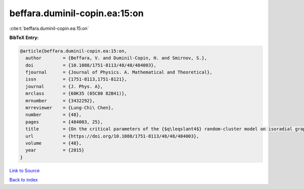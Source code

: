 beffara.duminil-copin.ea:15:on
==============================

:cite:t:`beffara.duminil-copin.ea:15:on`

**BibTeX Entry:**

.. code-block:: bibtex

   @article{beffara.duminil-copin.ea:15:on,
     author        = {Beffara, V. and Duminil-Copin, H. and Smirnov, S.},
     doi           = {10.1088/1751-8113/48/48/484003},
     fjournal      = {Journal of Physics. A. Mathematical and Theoretical},
     issn          = {1751-8113,1751-8121},
     journal       = {J. Phys. A},
     mrclass       = {60K35 (05C80 82B41)},
     mrnumber      = {3432292},
     mrreviewer    = {Lung-Chi\ Chen},
     number        = {48},
     pages         = {484003, 25},
     title         = {On the critical parameters of the {$q\leqslant4$} random-cluster model on isoradial graphs},
     url           = {https://doi.org/10.1088/1751-8113/48/48/484003},
     volume        = {48},
     year          = {2015}
   }

`Link to Source <https://doi.org/10.1088/1751-8113/48/48/484003},>`_


`Back to index <../By-Cite-Keys.html>`_
